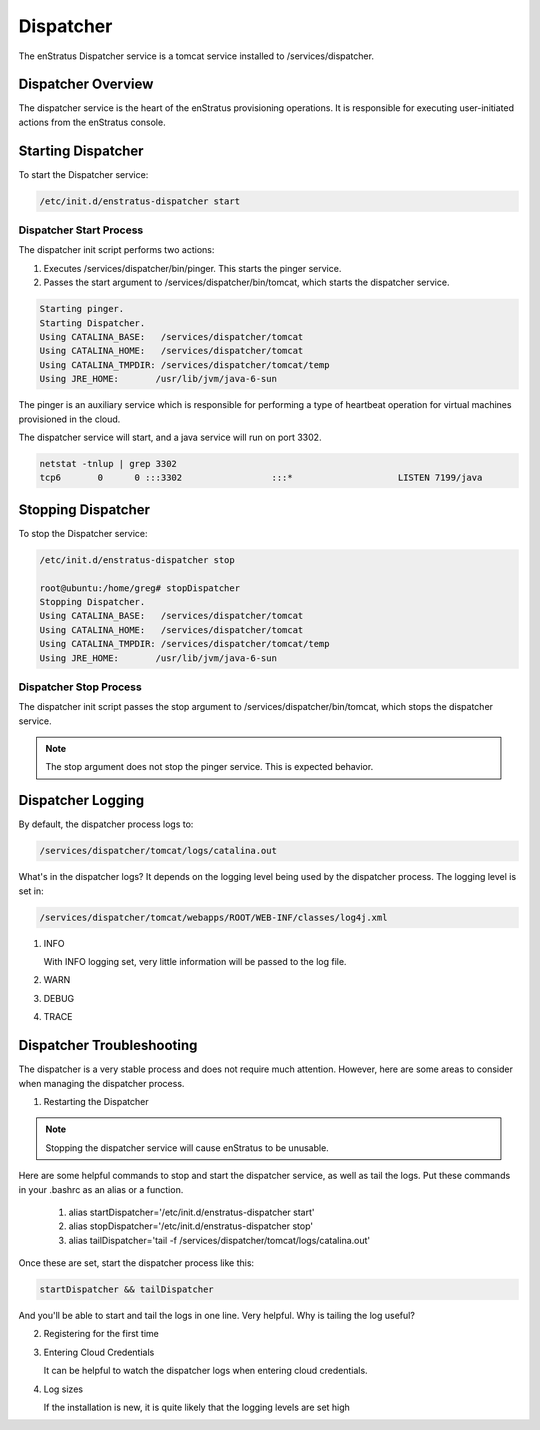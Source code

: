 .. _dispatcher:

Dispatcher
----------

The enStratus Dispatcher service is a tomcat service installed to /services/dispatcher.

Dispatcher Overview
~~~~~~~~~~~~~~~~~~~
The dispatcher service is the heart of the enStratus provisioning operations. It is responsible for executing
user-initiated actions from the enStratus console.

Starting Dispatcher
~~~~~~~~~~~~~~~~~~~
To start the Dispatcher service:

.. code-block:: bash

	/etc/init.d/enstratus-dispatcher start

Dispatcher Start Process
^^^^^^^^^^^^^^^^^^^^^^^^

The dispatcher init script performs two actions:

#. Executes /services/dispatcher/bin/pinger. This starts the pinger service.

#. Passes the start argument to /services/dispatcher/bin/tomcat, which starts the dispatcher service. 

.. code-block:: bash

	Starting pinger.
	Starting Dispatcher.
	Using CATALINA_BASE:   /services/dispatcher/tomcat
	Using CATALINA_HOME:   /services/dispatcher/tomcat
	Using CATALINA_TMPDIR: /services/dispatcher/tomcat/temp
	Using JRE_HOME:       /usr/lib/jvm/java-6-sun

The pinger is an auxiliary service which is responsible for performing a type of heartbeat operation for
virtual machines provisioned in the cloud.

The dispatcher service will start, and a java service will run on port 3302.

.. code-block:: bash

	netstat -tnlup | grep 3302
	tcp6       0      0 :::3302                 :::*                    LISTEN 7199/java  

Stopping Dispatcher
~~~~~~~~~~~~~~~~~~~
To stop the Dispatcher service:

.. code-block:: bash

	/etc/init.d/enstratus-dispatcher stop

	root@ubuntu:/home/greg# stopDispatcher 
	Stopping Dispatcher.
	Using CATALINA_BASE:   /services/dispatcher/tomcat
	Using CATALINA_HOME:   /services/dispatcher/tomcat
	Using CATALINA_TMPDIR: /services/dispatcher/tomcat/temp
	Using JRE_HOME:       /usr/lib/jvm/java-6-sun

Dispatcher Stop Process
^^^^^^^^^^^^^^^^^^^^^^^
The dispatcher init script passes the stop argument to /services/dispatcher/bin/tomcat, which stops the dispatcher
service.

.. note:: The stop argument does not stop the pinger service. This is expected behavior.

Dispatcher Logging
~~~~~~~~~~~~~~~~~~

By default, the dispatcher process logs to: 

.. code-block:: bash

   /services/dispatcher/tomcat/logs/catalina.out

What's in the dispatcher logs? It depends on the logging level being used by the
dispatcher process. The logging level is set in:

.. code-block:: bash

   /services/dispatcher/tomcat/webapps/ROOT/WEB-INF/classes/log4j.xml

#. INFO

   With INFO logging set, very little information will be passed to the log file. 

#. WARN

#. DEBUG

#. TRACE


Dispatcher Troubleshooting
~~~~~~~~~~~~~~~~~~~~~~~~~~

The dispatcher is a very stable process and does not require much attention. However,
here are some areas to consider when managing the dispatcher process.

1. Restarting the Dispatcher

.. note:: Stopping the dispatcher service will cause enStratus to be unusable. 

Here are some helpful commands to stop and start the dispatcher service, as well as
tail the logs. Put these commands in your .bashrc as an alias or a function.

  1. alias startDispatcher='/etc/init.d/enstratus-dispatcher start'

  2. alias stopDispatcher='/etc/init.d/enstratus-dispatcher stop'

  3. alias tailDispatcher='tail -f /services/dispatcher/tomcat/logs/catalina.out'

Once these are set, start the dispatcher process like this:

.. code-block:: bash

  startDispatcher && tailDispatcher

And you'll be able to start and tail the logs in one line. Very helpful. Why is tailing
the log useful?

2. Registering for the first time


3. Entering Cloud Credentials

   It can be helpful to watch the dispatcher logs when entering cloud credentials.

4. Log sizes 

   If the installation is new, it is quite likely that the logging levels are set high

